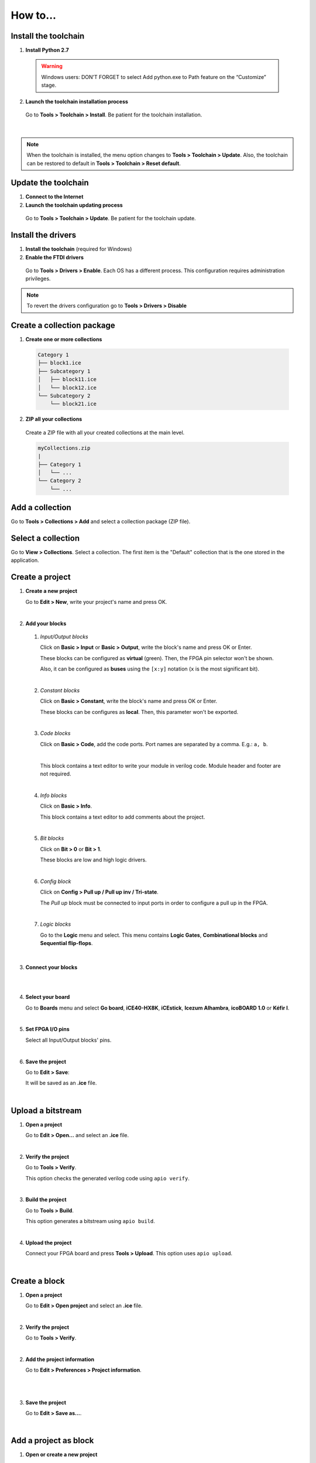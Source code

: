 .. _howto:

How to...
=========

Install the toolchain
---------------------

1. **Install Python 2.7**

  .. warning::

    Windows users: DON’T FORGET to select Add python.exe to Path feature on the “Customize” stage.

2. **Launch the toolchain installation process**

  Go to **Tools > Toolchain > Install**. Be patient for the toolchain installation.

  .. image:: ../resources/images/howto/installtoolchain.png

|

.. note::

  When the toolchain is installed, the menu option changes to **Tools > Toolchain > Update**. Also, the toolchain can be restored to default in **Tools > Toolchain > Reset default**.


Update the toolchain
---------------------

1. **Connect to the Internet**

2. **Launch the toolchain updating process**

  Go to **Tools > Toolchain > Update**. Be patient for the toolchain update.


Install the drivers
-------------------

1. **Install the toolchain** (required for Windows)

2. **Enable the FTDI drivers**

  Go to **Tools > Drivers > Enable**. Each OS has a different process. This configuration requires administration privileges.

.. note::

  To revert the drivers configuration go to **Tools > Drivers > Disable**


Create a collection package
---------------------------

1. **Create one or more collections**

  .. code::

    Category 1
    ├── block1.ice
    ├── Subcategory 1
    │   ├── block11.ice
    │   └── block12.ice
    └── Subcategory 2
        └── block21.ice

2. **ZIP all your collections**

  Create a ZIP file with all your created collections at the main level.

  .. code::

    myCollections.zip
    |
    ├── Category 1
    │   └── ...
    └── Category 2
        └── ...


Add a collection
----------------

Go to **Tools > Collections > Add** and select a collection package (ZIP file).


Select a collection
-------------------

Go to **View > Collections**. Select a collection. The first item is the "Default" collection that is the one stored in the application.


Create a project
----------------

1. **Create a new project**

   Go to **Edit > New**, write your project's name and press OK.

   .. image:: ../resources/images/howto/new.png

|

2. **Add your blocks**

 1. *Input/Output blocks*

    Click on **Basic > Input** or **Basic > Output**, write the block's name and press OK or Enter.

    These blocks can be configured as **virtual** (green). Then, the FPGA pin selector won't be shown.

    Also, it can be configured as **buses** using the ``[x:y]`` notation (``x`` is the most significant bit).

    .. image:: ../resources/images/howto/io.png

 |

 2. *Constant blocks*

    Click on **Basic > Constant**, write the block's name and press OK or Enter.

    These blocks can be configures as **local**. Then, this parameter won't be exported.

    .. image:: ../resources/images/howto/constant.png

 |

 3. *Code blocks*

    Click on **Basic > Code**, add the code ports. Port names are separated by a comma. E.g.: ``a, b``.

    .. image:: ../resources/images/howto/code-prompt.png

    |

    This block contains a text editor to write your module in verilog code. Module header and footer are not required.

    .. image:: ../resources/images/howto/code.png

 |

 4. *Info blocks*

    Click on **Basic > Info**.

    This block contains a text editor to add comments about the project.

    .. image:: ../resources/images/howto/info.png

 |

 5. *Bit blocks*

    Click on **Bit > 0** or **Bit > 1**.

    These blocks are low and high logic drivers.

    .. image:: ../resources/images/howto/bit.png

 |

 6. *Config block*

    Click on **Config > Pull up / Pull up inv / Tri-state**.

    The *Pull up* block must be connected to input ports in order to configure a pull up in the FPGA.

    .. image:: ../resources/images/howto/config.png

 |

 7. *Logic blocks*

    Go to the **Logic** menu and select. This menu contains **Logic Gates**, **Combinational blocks** and **Sequential flip-flops**.

    .. image:: ../resources/images/howto/logic.png

|

3. **Connect your blocks**

.. image:: ../resources/images/howto/bwire.png

|

.. image:: ../resources/images/howto/wire.png

|

4. **Select your board**

   Go to **Boards** menu and select **Go board**, **iCE40-HX8K**, **iCEstick**, **Icezum Alhambra**, **icoBOARD 1.0** or **Kéfir I**.

   .. image:: ../resources/images/howto/board.png

|

5. **Set FPGA I/O pins**

   Select all Input/Output blocks' pins.

   .. image:: ../resources/images/howto/fpgapin.png

|

6. **Save the project**

   Go to **Edit > Save**:

   It will be saved as an **.ice** file.

   .. image:: ../resources/images/howto/save.png

|


Upload a bitstream
------------------

1. **Open a project**

   Go to **Edit > Open...** and select an **.ice** file.

   |

2. **Verify the project**

   Go to **Tools > Verify**.

   This option checks the generated verilog code using ``apio verify``.

   .. image:: ../resources/images/howto/verify.png

   |

3. **Build the project**

   Go to **Tools > Build**.

   This option generates a bitstream using ``apio build``.

   .. image:: ../resources/images/howto/build.png

   |

4. **Upload the project**

   Connect your FPGA board and press **Tools > Upload**. This option uses ``apio upload``.

   .. image:: ../resources/images/howto/upload.png

   |


Create a block
--------------

1. **Open a project**

   Go to **Edit > Open project** and select an **.ice** file.

|

.. image:: ../resources/images/howto/project.png

2. **Verify the project**

   Go to **Tools > Verify**.

|

2. **Add the project information**

   Go to **Edit > Preferences > Project information**.

   .. image:: ../resources/images/howto/project-info.png

   |

|

3. **Save the project**

   Go to **Edit > Save as...**.

   .. image:: ../resources/images/howto/saveas.png

   |

Add a project as block
----------------------

1. **Open or create a new project**

|

2. **Import the custom block**

   Go to **Edit > Add as block...** and select an **.ice** file.

   .. image:: ../resources/images/howto/addasblock.png

   |

   .. image:: ../resources/images/howto/customblock.png

   |

3. **Examine the custom block**

   Complex blocks can be examined by double clicking the block.

   .. image:: ../resources/images/howto/examine.png

   |

Include a list file
-------------------

If your code block contains a list file(s), for example:

.. code-block:: verilog

  $readmemh("rom.list", rom);

1. **Save the ice project**

2. **Copy the list file(s) in the project directory**

3. **Build and upload the project**

Include a verilog (header) file
-------------------------------

If your code block includes a verilog (header) file(s), for example:

.. code-block:: verilog

  // @include lib.vh
  // @include math.v

  `include "lib.vh"

1. **Save the ice project**

2. **Copy the verilog (header) file(s) in the project's directory**

3. **Build and upload the project**

Configure a remote host
------------------------

I you want to use a RPi, eg pi@192.168.0.22, or another computer from Icestudio as a client, first configure the host:

1. **Copy your SSH public key into the server**

  .. code-block:: bash

    $ ssh-keygen
    $ ssh-copy-id -i .ssh/id_rsa.pub pi@192.168.0.22

2. **Install apio in the server**

  .. code-block:: bash

    $ ssh pi@192.168.0.22
    $ sudo pip install -U apio
    $ apio install --all
    $ apio drivers --enable  # For FTDI devices

3. **Enter the host name in Icestudio, Edit > Remote hostname**

   .. image:: ../resources/images/howto/remotehost.png

   |

4. **Now, Verify, Build and Upload tools will run in the selected host**
